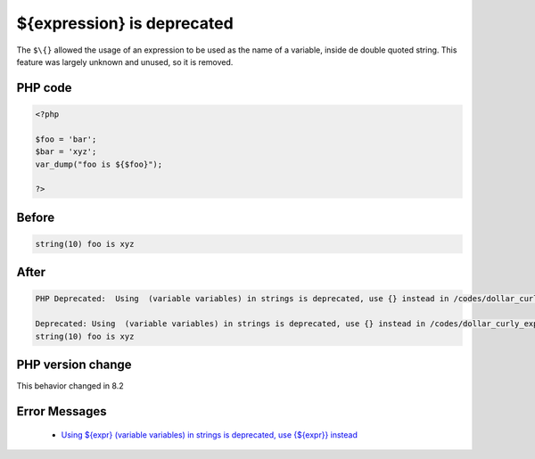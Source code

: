 .. _`${expression}-is-deprecated`:

${expression} is deprecated
===========================
.. meta::
	:description:
		${expression} is deprecated: The ``$\{}`` allowed the usage of an expression to be used as the name of a variable, inside de double quoted string.
	:twitter:card: summary_large_image
	:twitter:site: @exakat
	:twitter:title: ${expression} is deprecated
	:twitter:description: ${expression} is deprecated: The ``$\{}`` allowed the usage of an expression to be used as the name of a variable, inside de double quoted string
	:twitter:creator: @exakat
	:twitter:image:src: https://php-changed-behaviors.readthedocs.io/en/latest/_static/logo.png
	:og:image: https://php-changed-behaviors.readthedocs.io/en/latest/_static/logo.png
	:og:title: ${expression} is deprecated
	:og:type: article
	:og:description: The ``$\{}`` allowed the usage of an expression to be used as the name of a variable, inside de double quoted string
	:og:url: https://php-tips.readthedocs.io/en/latest/tips/dollar_curly_expression.html
	:og:locale: en

The ``$\{}`` allowed the usage of an expression to be used as the name of a variable, inside de double quoted string. This feature was largely unknown and unused, so it is removed.

PHP code
________
.. code-block:: php

   <?php
   
   $foo = 'bar';
   $bar = 'xyz';
   var_dump("foo is ${$foo}");
   
   ?>

Before
______
.. code-block:: output

   string(10) foo is xyz
   

After
______
.. code-block:: output

   PHP Deprecated:  Using  (variable variables) in strings is deprecated, use {} instead in /codes/dollar_curly_expression.php on line 5
   
   Deprecated: Using  (variable variables) in strings is deprecated, use {} instead in /codes/dollar_curly_expression.php on line 5
   string(10) foo is xyz
   


PHP version change
__________________
This behavior changed in 8.2


Error Messages
______________

  + `Using ${expr} (variable variables) in strings is deprecated, use {${expr}} instead <https://php-errors.readthedocs.io/en/latest/messages/using-%24%7Bexpr%7D-%28variable-variables%29-in-strings-is-deprecated%2C-use-%7B%24%7Bexpr%7D%7D-instead.html>`_



